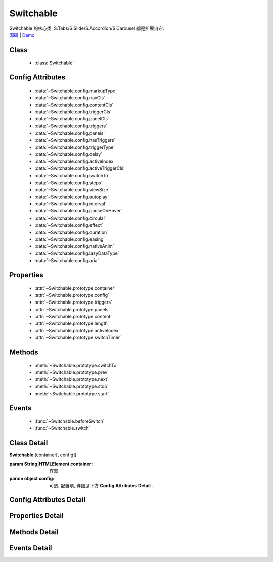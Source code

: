﻿.. currentmodule:: switchable

Switchable
===================================================================

|  Switchable 的核心类, S.Tabs/S.Slide/S.Accordion/S.Carousel 都是扩展自它.
|  `源码 <https://github.com/kissyteam/kissy/tree/master/src/switchable/>`_ | `Demo <../../../demo/component/switchable/index.html>`_


Class
-----------------------------------------------

  * :class:`Switchable`

  
Config Attributes
-----------------------------------------------
  
  * :data:`~Switchable.config.markupType`
  * :data:`~Switchable.config.navCls`
  * :data:`~Switchable.config.contentCls`
  * :data:`~Switchable.config.triggerCls`
  * :data:`~Switchable.config.panelCls`
  * :data:`~Switchable.config.triggers`
  * :data:`~Switchable.config.panels`
  * :data:`~Switchable.config.hasTriggers`
  * :data:`~Switchable.config.triggerType`
  * :data:`~Switchable.config.delay`
  * :data:`~Switchable.config.activeIndex`
  * :data:`~Switchable.config.activeTriggerCls`
  * :data:`~Switchable.config.switchTo`
  * :data:`~Switchable.config.steps`
  * :data:`~Switchable.config.viewSize`
  * :data:`~Switchable.config.autoplay`
  * :data:`~Switchable.config.interval`
  * :data:`~Switchable.config.pauseOnHover`
  * :data:`~Switchable.config.circular`
  * :data:`~Switchable.config.effect`
  * :data:`~Switchable.config.duration`
  * :data:`~Switchable.config.easing`
  * :data:`~Switchable.config.nativeAnim`
  * :data:`~Switchable.config.lazyDataType`
  * :data:`~Switchable.config.aria`
 
Properties
-----------------------------------------------

  * :attr:`~Switchable.prototype.container`
  * :attr:`~Switchable.prototype.config`
  * :attr:`~Switchable.prototype.triggers`
  * :attr:`~Switchable.prototype.panels`
  * :attr:`~Switchable.prototype.content`
  * :attr:`~Switchable.prototype.length`
  * :attr:`~Switchable.prototype.activeIndex`
  * :attr:`~Switchable.prototype.switchTimer`


Methods
-----------------------------------------------

  * :meth:`~Switchable.prototype.switchTo`
  * :meth:`~Switchable.prototype.prev`
  * :meth:`~Switchable.prototype.next`
  * :meth:`~Switchable.prototype.stop`
  * :meth:`~Switchable.prototype.start`

  
Events
-----------------------------------------------

  * :func:`~Switchable.beforeSwitch`
  * :func:`~Switchable.switch`


Class Detail
---------------------------------------------------------------------

.. class:: Switchable

    | **Switchable** (container[, config])

    :param String|HTMLElement container: 容器
    :param object config: 可选, 配置项, 详细见下方 **Config Attributes Detail** .


Config Attributes Detail
---------------------------------------------------------------------

.. data:: Switchable.config.markupType

    {Number} - 默认为0. 指明 DOM 结构标记的类型, 可取 0, 1, 2.
    
    **当取 0 时**, 表示 DOM 是默认结构: 通过 nav 和 content 来获取 triggers 和 panels, 即通过配置以下两个参数获取.

    .. data:: Switchable.config.navCls

        {String} - triggers 所在容器的 class, 默认为 'ks-switchable-nav'.

    .. data:: Switchable.config.contentCls

        {String} - panels 所在容器的 class, 默认为 'ks-switchable-content'.

        这种方式的 DOM 结构类似于:

        .. code-block:: html

            <div id="J_Slide">  <!-- 容器元素 -->
                <ul class="ks-switchable-nav">  <!-- 触发器列表 -->
                    <li class="ks-active">标题 A</li>
                    <li>标题 B</li>
                    <li>标题 C</li>
                    <li>标题 D</li>
                </ul>
                <div class="ks-switchable-content">  <!-- 面板列表 -->
                    <div>内容 A</div>
                    <div style="display: none">内容 B</div>
                    <div style="display: none">内容 C</div>
                    <div style="display: none">内容 D</div>
                </div>
            </div>

    **当取 1 时**,  表示 DOM 结构 可适度灵活：通过 cls 来获取 triggers 和 panels, 即通过配置以下两个参数获取.

    .. data:: Switchable.config.triggerCls

        {String} - 默认为 'ks-switchable-trigger', 会在 container 下寻找指定 class 的元素作为触发器.


    .. data:: Switchable.config.panelCls

        {String} - 默认为 'ks-switchable-panel', 会在 container 下寻找指定 class 的元素作为面板.

        这种方式的 DOM 结构类似于:

        .. code-block:: html

            <div id="J_Accordion">
                <div class="ks-switchable-trigger ks-active"><i class="ks-icon"></i><h3>标题A</h3></div>
                <div class="ks-switchable-panel">内容A<br/>内容A<br/>内容A</div>
                <div class="ks-switchable-trigger"><i class="ks-icon"></i><h3>标题B</h3></div>
                <div class="ks-switchable-panel" style="display:none;">内容B<br/>内容B<br/>内容B</div>
                <div class="ks-switchable-trigger"><i class="ks-icon"></i><h3>标题C</h3></div>
                <div class="ks-switchable-panel" style="display:none;">内容C<br/>内容C<br/>内容C<br/>内容C<br/>内容C</div>
                <div class="ks-switchable-trigger last-trigger"><i class="ks-icon"></i><h3>标题D</h3></div>
                <div class="ks-switchable-panel last-panel" style="display:none;">内容D<br/>内容D<br/>内容D</div>
            </div>

    **当取 2 时**,  表示 DOM 结构 完全自由: 直接传入 triggers 和 panels, 即通过配置以下两个参数获取. 这种方式下, DOM 结构就非常自由了, 传入什么内容有你自己定, 只需要 triggers 和 panels 的数量保持一致就好.

    .. data:: Switchable.config.triggers

        {Array<HTMLElement>} - 默认为 [], 触发器数组.

    .. data:: Switchable.config.panels

        {Array<HTMLElement>} - 默认为 [], 面板数组.

.. data:: Switchable.config.hasTriggers

    {Boolean} - 默认为 true, 是否有触发器.

.. data:: Switchable.config.triggerType

    {String} - 默认为 'mouse' , 触发类型,  可选为'mouse' 或 'click'.

.. data:: Switchable.config.delay

    {Number} - 默认为 .1 , 触发延迟时间, 单位为s.

.. data:: Switchable.config.activeIndex

    {Number} - 默认为 0,  markup 的默认激活项, 应该与此 index 一致.

    .. note::

       使用此项时, 需要让激活项对应的 trigger 和 panel 的 HTMLElement, 在 DOM 结构上设置为 激活状态, 不然无法正确切换


.. data:: Switchable.config.activeTriggerCls

    {String} - 激活某个 trigger 时设置的 class , 默认是 'ks-active'.

.. data:: Switchable.config.switchTo

    {Number} - 初始化时, 自动切换到指定面板, 默认为 0 , 即第一个.

    .. note::

       switchTo 和 activeIndex 的区别是:

       * activeIndex 需要 DOM 上设置激活状态, 初始化后不会去切换状态;
       * switchTo 则不需要修改 DOM, 但 switchTo 设置后, 会去切换到指定状态, 这在用了一些动画效果时, 切换动作更为明显;

.. data:: Switchable.config.steps

    {Number} - 步长, 表示每次切换要间隔多少个 panels, 默认为 1.

.. data:: Switchable.config.viewSize

    {Array} - 可见视图区域的大小. 如果 css 中不设置 panel 的高宽或初始没有 panel , 则需要这里手工指定大小, 默认为 [].
    
    .. note::
    
        当 panel 的高宽 css 中不指定时，需要设置 viewSize 为单个 panel 的高宽.


.. data:: Switchable.config.autoplay

    {Boolean} - 是否自动切换, 默认为 false, 开启后, 不需要触发触发器, 即可自动播放.


.. data:: Switchable.config.interval

    {Number} - 自动播放间隔时间, 以 s 为单位, 默认为 5.

.. data:: Switchable.config.pauseOnHover

    {Boolean} - triggerType 为 mouse 时, 鼠标悬停在 slide 上是否暂停自动播放, 默认为 true.


.. data:: Switchable.config.circular

    {Boolean} - 是否循环切换, 默认为 true, 是否循环播放, 当切换到最初/最后一个时, 是否切换到最后/最初一个.

.. data:: Switchable.config.effect

    {String} - 动画效果函数, 默认没有特效, 可取 ``scrollx``, ``scrolly``, ``fade`` 或者直接传入自定义效果函数.

.. data:: Switchable.config.duration

    {Number} - 默认为 .5, 动画的时长.

.. data:: Switchable.config.easing

    {String|Function} - 动画效果, 详见 :class:`~anim.Anim`, 默认为 ``easeNone`` .

.. data:: Switchable.config.nativeAnim

    .. versionchanged:: 1.2
        1.2 中 :class:`Anim` 去掉了本地动画的支持, 这里的配置项也相应去除

    {Boolean} - 是否优先使用原生 css3 transition, 默认为 ``true``, 同 :class:`~anim.Anim` 中的  `nativeSupport` 参数  .

.. data:: Switchable.config.lazyDataType

    {String} - 默认为 'area-data', 设置延迟加载时使用的数据类型, 可取:

    1. ``textarea`` 或 ``area-data`` , 即表示延迟加载使用的是 ``textarea`` 方式, 可以给非当前 panel 内嵌一个 ``<textarea classs="ks-datalazyload-custom" style="visibility: hidden;">panel的内容</textarea>``;
    2. ``img`` 或 ``img-src``, 即表示延迟加载使用的是 ``img`` 方式, 可以给非当前 panel 中的 img 元素设置属性 ``data-ks-lazyload-custom`` 为 src 的地址, 这种方式常用于 旋转木马, 见 `Demo <../../../demo/component/switchable/index.html>`_

    .. note::

        - 支持懒加载, 需要载入 S.Datalazyload, 详见 :class:`~datalazyload.DataLazyload`

.. data:: Switchable.config.aria

    {Boolean} - 无障碍访问支持, 默认为 false, 即关闭.


Properties Detail
-----------------------------------------------------------------------------

.. attribute:: Switchable.prototype.container

    {HTMLElement} - 只读, 容器元素

.. attribute:: Switchable.prototype.config

    {Object} - - 只读, 配置信息

.. attribute:: Switchable.prototype.triggers

    {Array} - 只读, 触发器集合, 可以为空值 []

.. attribute:: Switchable.prototype.panels

    {Array} - 只读, 切换面板集合,  可以为空值 []

.. attribute:: Switchable.prototype.content

    {HTMLElement} - 只读, 存放面板的容器元素

.. attribute:: Switchable.prototype.length

    {Number} - 只读, 触发器或面板的个数

.. attribute:: Switchable.prototype.activeIndex

    {Number} - 只读, 当前被激活的触发器序号, 从0 开始

.. attribute:: Switchable.prototype.switchTimer

    {Object} - 只读, 切换定时器, 一般作为内部使用


Methods Detail
----------------------------------------------------------------------------------------------------------

.. method:: Switchable.prototype.switchTo

    | **switchTo** (index, direction, ev, callback)
    | 切换到某个视图
    
    :param Number index: 要切换的项
    :param String direction: (可选) 方向, 用于 effect, 可取 'forward', 'backward', 或者不设置
    :param EventObject ev: (可选) 引起该操作的事件
    :param Function callback: (可选) 运行完回调, 和绑定 switch 事件作用一样

.. method:: Switchable.prototype.prev

    | **prev** ([ev])
    | 切换到上一视图
    
    :param EventObject ev: 引起该操作的事件


.. method:: Switchable.prototype.next

    | **next** (ev)
    | 切换到下一视图
    
    :param EventObject ev: (可选) 引起该操作的事件
    
.. method:: Switchable.prototype.stop

    | **stop** ()
    | 停止自动切换
    
    .. note::
    
        只有设置了 :data:`~Switchable.config.autoplay` true 时有效
    
.. method:: Switchable.prototype.start

    | **start** ()
    | 开始自动切换
    
    .. note::
    
        只有设置了 :data:`~Switchable.config.autoplay` true 时有效


Events Detail
------------------------------------------------------------------------------------------

.. function:: Switchable.beforeSwitch
    
    | **beforeSwitch** (ev)
    | 切换前触发. 当该事件的函数处理器返回 false, 则会阻止切换动作.
    
    :param Object ev: 事件对象
    :param Number ev.toIndex: 即将切换到的tab的索引号

.. function:: Switchable.switch

    | **switch** (ev)
    | 切换后触发.
    
    :param Object ev: 事件对象
    :param Number ev.currentIndex: 当前切换到的tab的索引号


